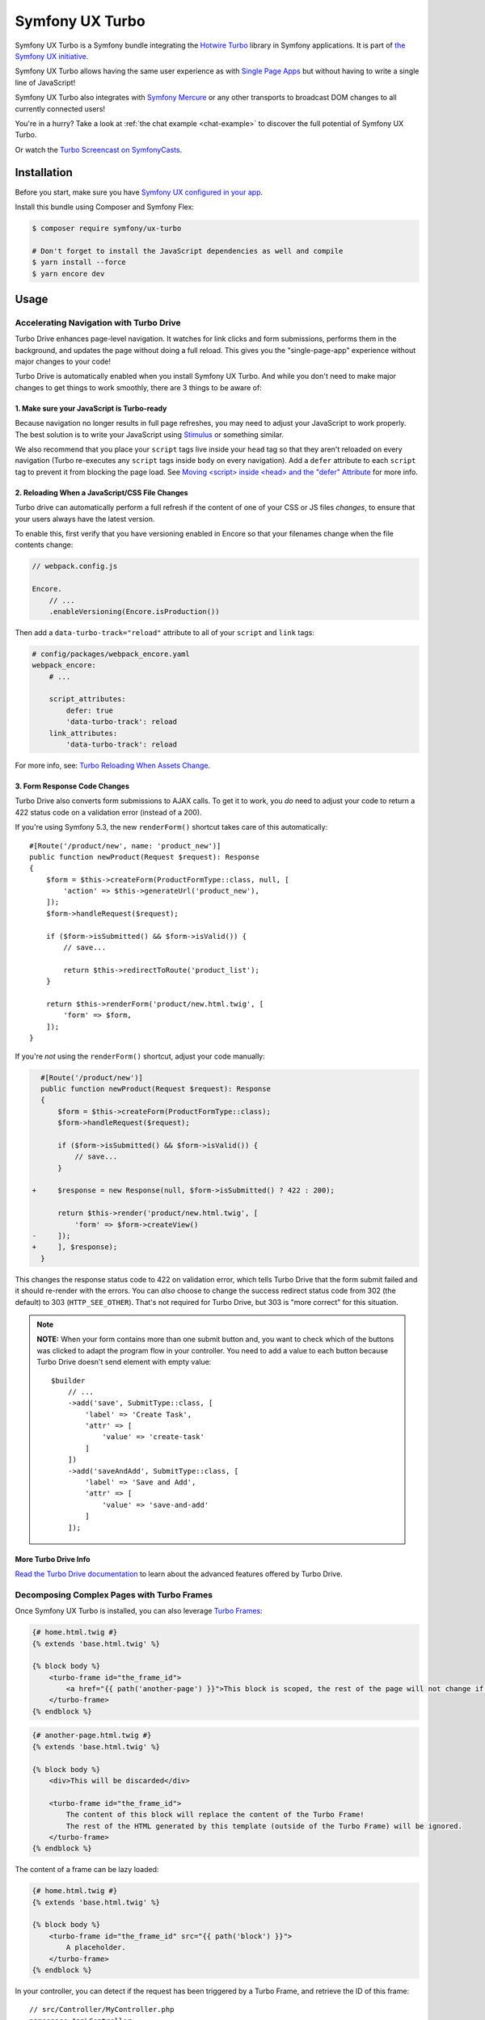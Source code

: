 Symfony UX Turbo
================

Symfony UX Turbo is a Symfony bundle integrating the `Hotwire Turbo`_
library in Symfony applications. It is part of `the Symfony UX initiative`_.

Symfony UX Turbo allows having the same user experience as with
`Single Page Apps`_ but without having to write a single line of JavaScript!

Symfony UX Turbo also integrates with `Symfony Mercure`_ or any other
transports to broadcast DOM changes to all currently connected users!

You're in a hurry? Take a look at :ref:`the chat example <chat-example>`
to discover the full potential of Symfony UX Turbo.

Or watch the `Turbo Screencast on SymfonyCasts`_.

Installation
------------

Before you start, make sure you have `Symfony UX configured in your app`_.

Install this bundle using Composer and Symfony Flex:

.. code-block:: terminal

    $ composer require symfony/ux-turbo

    # Don't forget to install the JavaScript dependencies as well and compile
    $ yarn install --force
    $ yarn encore dev

Usage
-----

Accelerating Navigation with Turbo Drive
~~~~~~~~~~~~~~~~~~~~~~~~~~~~~~~~~~~~~~~~

Turbo Drive enhances page-level navigation. It watches for link clicks
and form submissions, performs them in the background, and updates the
page without doing a full reload. This gives you the "single-page-app"
experience without major changes to your code!

Turbo Drive is automatically enabled when you install Symfony UX Turbo.
And while you don't need to make major changes to get things to work
smoothly, there are 3 things to be aware of:

1. Make sure your JavaScript is Turbo-ready
^^^^^^^^^^^^^^^^^^^^^^^^^^^^^^^^^^^^^^^^^^^

Because navigation no longer results in full page refreshes, you may
need to adjust your JavaScript to work properly. The best solution is to
write your JavaScript using
`Stimulus`_ or something similar.

We also recommend that you place your ``script`` tags live inside your
``head`` tag so that they aren't reloaded on every navigation (Turbo
re-executes any ``script`` tags inside ``body`` on every navigation).
Add a ``defer`` attribute to each ``script`` tag to prevent it from
blocking the page load. See `Moving <script> inside <head> and the "defer" Attribute`_
for more info.

2. Reloading When a JavaScript/CSS File Changes
^^^^^^^^^^^^^^^^^^^^^^^^^^^^^^^^^^^^^^^^^^^^^^^

Turbo drive can automatically perform a full refresh if the content of
one of your CSS or JS files *changes*, to ensure that your users always
have the latest version.

To enable this, first verify that you have versioning enabled in Encore
so that your filenames change when the file contents change:

.. code-block:: javascript

   // webpack.config.js

   Encore.
       // ...
       .enableVersioning(Encore.isProduction())

Then add a ``data-turbo-track="reload"`` attribute to all of your
``script`` and ``link`` tags:

.. code-block:: yml

   # config/packages/webpack_encore.yaml
   webpack_encore:
       # ...

       script_attributes:
           defer: true
           'data-turbo-track': reload
       link_attributes:
           'data-turbo-track': reload

For more info, see: `Turbo Reloading When Assets Change`_.

3. Form Response Code Changes
^^^^^^^^^^^^^^^^^^^^^^^^^^^^^

Turbo Drive also converts form submissions to AJAX calls. To get it to
work, you *do* need to adjust your code to return a 422 status code on a
validation error (instead of a 200).

If you're using Symfony 5.3, the new ``renderForm()`` shortcut takes
care of this automatically::

    #[Route('/product/new', name: 'product_new')]
    public function newProduct(Request $request): Response
    {
        $form = $this->createForm(ProductFormType::class, null, [
            'action' => $this->generateUrl('product_new'),
        ]);
        $form->handleRequest($request);

        if ($form->isSubmitted() && $form->isValid()) {
            // save...

            return $this->redirectToRoute('product_list');
        }

        return $this->renderForm('product/new.html.twig', [
            'form' => $form,
        ]);
    }

If you're *not* using the ``renderForm()`` shortcut, adjust your code
manually:

.. code-block:: diff

      #[Route('/product/new')]
      public function newProduct(Request $request): Response
      {
          $form = $this->createForm(ProductFormType::class);
          $form->handleRequest($request);

          if ($form->isSubmitted() && $form->isValid()) {
              // save...
          }

    +     $response = new Response(null, $form->isSubmitted() ? 422 : 200);

          return $this->render('product/new.html.twig', [
              'form' => $form->createView()
    -     ]);
    +     ], $response);
      }

This changes the response status code to 422 on validation error, which
tells Turbo Drive that the form submit failed and it should re-render
with the errors. You can *also* choose to change the success redirect
status code from 302 (the default) to 303 (``HTTP_SEE_OTHER``). That's
not required for Turbo Drive, but 303 is "more correct" for this
situation.

.. note::
    **NOTE:** When your form contains more than one submit button and,
    you want to check which of the buttons was clicked to adapt the
    program flow in your controller. You need to add a value to each
    button because Turbo Drive doesn't send element with empty value::

        $builder
            // ...
            ->add('save', SubmitType::class, [
                'label' => 'Create Task',
                'attr' => [
                    'value' => 'create-task'
                ]
            ])
            ->add('saveAndAdd', SubmitType::class, [
                'label' => 'Save and Add',
                'attr' => [
                    'value' => 'save-and-add'
                ]
            ]);

More Turbo Drive Info
^^^^^^^^^^^^^^^^^^^^^

`Read the Turbo Drive documentation`_ to learn
about the advanced features offered by Turbo Drive.

Decomposing Complex Pages with Turbo Frames
~~~~~~~~~~~~~~~~~~~~~~~~~~~~~~~~~~~~~~~~~~~

Once Symfony UX Turbo is installed, you can also leverage `Turbo Frames`_:

.. code-block:: twig

    {# home.html.twig #}
    {% extends 'base.html.twig' %}

    {% block body %}
        <turbo-frame id="the_frame_id">
            <a href="{{ path('another-page') }}">This block is scoped, the rest of the page will not change if you click here!</a>
        </turbo-frame>
    {% endblock %}

.. code-block:: twig

    {# another-page.html.twig #}
    {% extends 'base.html.twig' %}

    {% block body %}
        <div>This will be discarded</div>

        <turbo-frame id="the_frame_id">
            The content of this block will replace the content of the Turbo Frame!
            The rest of the HTML generated by this template (outside of the Turbo Frame) will be ignored.
        </turbo-frame>
    {% endblock %}

The content of a frame can be lazy loaded:

.. code-block:: twig

    {# home.html.twig #}
    {% extends 'base.html.twig' %}

    {% block body %}
        <turbo-frame id="the_frame_id" src="{{ path('block') }}">
            A placeholder.
        </turbo-frame>
    {% endblock %}

In your controller, you can detect if the request has been triggered by
a Turbo Frame, and retrieve the ID of this frame::

    // src/Controller/MyController.php
    namespace App\Controller;

    use Symfony\Component\HttpFoundation\Request;
    use Symfony\Component\HttpFoundation\Response;
    use Symfony\Component\Routing\Annotation\Route;

    class MyController
    {
        #[Route('/')]
        public function home(Request $request): Response
        {
            // Get the frame ID (will be null if the request hasn't been triggered by a Turbo Frame)
            $frameId = $request->headers->get('Turbo-Frame');

            // ...
        }
    }

Writing Tests
^^^^^^^^^^^^^

Under the hood, Symfony UX Turbo relies on JavaScript to update the HTML
page. To test if your website works properly, you will have to write `UI tests`_.

Fortunately, we've got you covered! `Symfony Panther`_ is a convenient testing
tool using real browsers to test your Symfony application. It shares the
same API as BrowserKit, the functional testing tool shipped with
Symfony.

`Install Symfony Panther`_ and write a test for our Turbo Frame::

    // tests/TurboFrameTest.php
    namespace App\Tests;

    use Symfony\Component\Panther\PantherTestCase;

    class TurboFrameTest extends PantherTestCase
    {
        public function testFrame(): void
        {
            $client = self::createPantherClient();
            $client->request('GET', '/');

            $client->clickLink('This block is scoped, the rest of the page will not change if you click here!');
            $this->assertSelectorTextContains('body', 'This will replace the content of the Turbo Frame!');
        }
    }

Run ``bin/phpunit`` to execute the test! Symfony Panther automatically
starts your application with a web server and tests it using Google
Chrome or Firefox!

You can even watch changes happening in the browser by using:
``PANTHER_NO_HEADLESS=1 bin/phpunit --debug``

`Read the Turbo Frames documentation`_ to learn
everything you can do using Turbo Frames.

Coming Alive with Turbo Streams
~~~~~~~~~~~~~~~~~~~~~~~~~~~~~~~

Turbo Streams are a way for the server to send partial page updates to
clients. There are two main ways to receive the updates:

-  in response to a user action, for instance when the user submits a
   form;
-  asynchronously, by sending updates to clients using
   `Mercure`_, `WebSocket`_ and similar protocols.

Forms
^^^^^

Let's discover how to use Turbo Streams to enhance your `Symfony forms`_::

    // src/Controller/TaskController.php
    namespace App\Controller;

    // ...
    use Symfony\Bundle\FrameworkBundle\Controller\AbstractController;
    use Symfony\Component\HttpFoundation\Request;
    use Symfony\Component\HttpFoundation\Response;
    use Symfony\UX\Turbo\Stream\TurboStreamResponse;
    use App\Entity\Task;

    class TaskController extends AbstractController
    {
        public function new(Request $request): Response
        {
            $form = $this->createForm(TaskType::class, new Task());

            $form->handleRequest($request);

            if ($form->isSubmitted() && $form->isValid()) {
                $task = $form->getData();
                // ... perform some action, such as saving the task to the database

                // 🔥 The magic happens here! 🔥
                if (TurboStreamResponse::STREAM_FORMAT === $request->getPreferredFormat()) {
                    // If the request comes from Turbo, set the content type as text/vnd.turbo-stream.html and only send the HTML to update
                    $request->setFormat(TurboStreamResponse::STREAM_FORMAT);
                    return $this->render('task/success.stream.html.twig', ['task' => $task]);
                }

                // If the client doesn't support JavaScript, or isn't using Turbo, the form still works as usual.
                // Symfony UX Turbo is all about progressively enhancing your apps!
                return $this->redirectToRoute('task_success', [], Response::HTTP_SEE_OTHER);
            }

            // Symfony 5.3+
            return $this->renderForm('task/new.html.twig', [
                'form' => $form,
            ]);
        }
    }

.. code-block:: twig

    {# success.stream.html.twig #}

    <turbo-stream action="replace" target="my_div_id">
        <template>
            The element having the id "my_div_id" will be replace by this block, without a full page reload!

            <div>The task "{{ task }}" has been created!</div>
        </template>
    </turbo-stream>

Supported actions are ``append``, ``prepend``, ``replace``, ``update``
and ``remove``. `Read the Turbo Streams documentation for more details`_.

.. _chat-example:

Sending Async Changes using Mercure: a Chat
^^^^^^^^^^^^^^^^^^^^^^^^^^^^^^^^^^^^^^^^^^^

Symfony UX Turbo also supports broadcasting HTML updates to all
currently connected clients, using the
`Mercure`_ protocol or any other.

To illustrate this, let's build a chat system with **0 lines of
JavaScript**!

Start by installing `the Mercure support`_ on your project:

.. code-block:: terminal

    $ composer require symfony/ux-turbo-mercure
    $ yarn install --force
    $ yarn encore dev

The easiest way to have a working development (and production-ready)
environment is to use `Symfony Docker`_, which comes with
a Mercure hub integrated in the web server.

If you use Symfony Flex, the configuration has been generated for you,
be sure to update the ``MERCURE_URL`` in the ``.env`` file to point to a
Mercure Hub (it's not necessary if you are using Symfony Docker).

Otherwise, configure Mercure Hub(s) to use:

.. code-block:: yaml

    # config/packages/turbo.yaml
    turbo:
        mercure:
            hubs: [default]

Let's create our chat::

    // src/Controller/ChatController.php
    namespace App\Controller;

    use Symfony\Bundle\FrameworkBundle\Controller\AbstractController;
    use Symfony\Component\Form\Extension\Core\Type\SubmitType;
    use Symfony\Component\Form\Extension\Core\Type\TextType;
    use Symfony\Component\HttpFoundation\Request;
    use Symfony\Component\HttpFoundation\Response;
    use Symfony\Component\Mercure\HubInterface;

    class ChatController extends AbstractController
    {
        public function chat(Request $request, HubInterface $hub): Response
        {
            $form = $this->createFormBuilder()
                ->add('message', TextType::class, ['attr' => ['autocomplete' => 'off']])
                ->add('send', SubmitType::class)
                ->getForm();

            $emptyForm = clone $form; // Used to display an empty form after a POST request
            $form->handleRequest($request);

            if ($form->isSubmitted() && $form->isValid()) {
                $data = $form->getData();

                // 🔥 The magic happens here! 🔥
                // The HTML update is pushed to the client using Mercure
                $hub->publish(new Update(
                    'chat',
                    $this->renderView('chat/message.stream.html.twig', ['message' => $data['message']])
                ));

                // Force an empty form to be rendered below
                // It will replace the content of the Turbo Frame after a post
                $form = $emptyForm;
            }

            return $this->renderForm('chat/index.html.twig', [
                'form' => $form,
             ]);
        }
    }

.. code-block:: twig

    {# chat/index.html.twig #}
    {% extends 'base.html.twig' %}

    {% block body %}
        <h1>Chat</h1>

        <div id="messages" {{ turbo_stream_listen('chat') }}>
            {#
                The messages will be displayed here.
                "turbo_stream_listen()" automatically registers a Stimulus controller that subscribes to the "chat" topic as managed by the transport.
                All connected users will receive the new messages!
             #}
        </div>

        <turbo-frame id="message_form">
            {{ form(form) }}

            {#
                The form is displayed in a Turbo Frame, with this trick a new empty form is displayed after every post,
                but the rest of the page will not change.
            #}
        </turbo-frame>
    {% endblock %}

.. code-block:: twig

    {# chat/message.stream.html.twig #}

    {# New messages received through the Mercure connection are appended to the div with the "messages" ID. #}
    <turbo-stream action="append" target="messages">
        <template>
            <div>{{ message }}</div>
        </template>
    </turbo-stream>

Keep in mind that you can use all features provided by Symfony Mercure,
including `private updates`_ (to ensure that only authorized users will
receive the updates) and `async dispatching with Symfony Messenger`_.

Broadcast Doctrine Entities Update
^^^^^^^^^^^^^^^^^^^^^^^^^^^^^^^^^^

Symfony UX Turbo also comes with a convenient integration with Doctrine
ORM.

With a single attribute, your clients can subscribe to creations,
updates and deletions of entities::

    // src/Entity/Book.php
    namespace App\Entity;

    use Doctrine\ORM\Mapping as ORM;
    use Symfony\UX\Turbo\Attribute\Broadcast;

    #[ORM\Entity]
    #[Broadcast] // 🔥 The magic happens here
    class Book
    {
        #[ORM\Column, ORM\Id, ORM\GeneratedValue(strategy="AUTO")]
        public ?int $id = null;

        #[ORM\Column]
        public string $title = '';
    }

To subscribe to updates of an entity, pass it as parameter of the
``turbo_stream_listen()`` Twig helper:

.. code-block:: twig

    <div id="book_{{ book.id }}" {{ turbo_stream_listen(book) }}></div>

Alternatively, you can subscribe to updates made to all entities of a
given class by using its Fully Qualified Class Name:

.. code-block:: twig

    <div id="books" {{ turbo_stream_listen('App\\Entity\\Book') }}></div>

Finally, create the template that will be rendered when an entity is
created, modified or deleted:

.. code-block:: twig

    {# templates/broadcast/Book.stream.html.twig #}

    {% block create %}
        <turbo-stream action="append" target="books">
            <template>
                <div id="{{ 'book_' ~ id }}">{{ entity.title }} (#{{ id }})</div>
            </template>
        </turbo-stream>
    {% endblock %}

    {% block update %}
        <turbo-stream action="update" target="book_{{ id }}">
            <template>
                {{ entity.title }} (#{{ id }}, updated)
            </template>
        </turbo-stream>
    {% endblock %}

    {% block remove %}
        <turbo-stream action="remove" target="book_{{ id }}"></turbo-stream>
    {% endblock %}

By convention, Symfony UX Turbo will look for a template named
``templates/broadcast/{ClassName}.stream.html.twig``. This template
**must** contain at least 3 blocks: ``create``, ``update`` and
``remove`` (they can be empty, but they must exist).

Every time an entity marked with the ``Broadcast`` attribute changes,
Symfony UX Turbo will render the associated template and will broadcast
the changes to all connected clients.

Each block must contain a list of Turbo Stream actions. These actions
will be automatically applied by Turbo to the DOM tree of every
connected client. Each template can contain as many actions as needed.

For instance, if the same entity is displayed on different pages, you
can include all actions updating these different places in the template.
Actions applying to non-existing DOM elements will simply be ignored.

The current entity, the string representation of its identifier(s), the
action (``create``, ``update`` or ``remove``) and options set on the
``Broadcast`` attribute are passed to the template as variables:
``entity``, ``id``, ``action`` and ``options``.

Broadcast Conventions and Configuration
~~~~~~~~~~~~~~~~~~~~~~~~~~~~~~~~~~~~~~~

Because Symfony UX Turbo needs access to their identifier, entities have
to either be managed by Doctrine ORM, have a public property named
``id``, or have a public method named ``getId()``.

Symfony UX Turbo will look for a template named after mapping their
Fully Qualified Class Names. For example and by default, if a class
marked with the ``Broadcast`` attribute is named ``App\Entity\Foo``, the
corresponding template will be found in
``templates/broadcast/Foo.stream.html.twig``.

It's possible to configure own namespaces are mapped to templates by
using the ``turbo.broadcast.entity_template_prefixes`` configuration
options. The default is defined as such:

.. code-block:: yaml

    # config/packages/turbo.yaml
    turbo:
        broadcast:
            entity_template_prefixes:
                App\Entity\: broadcast/

Finally, it's also possible to explicitly set the template to use with
the ``template`` parameter of the ``Broadcast`` attribute::

    #[Broadcast(template: 'my-template.stream.html.twig')]
    class Book { /* ... */ }

Broadcast Options
~~~~~~~~~~~~~~~~~

The ``Broadcast`` attribute comes with a set of handy options:

-  ``transports`` (``string[]``): a list of transports to broadcast to
-  ``topics`` (``string[]``): a list of topics to use, the default topic
   is derived from the FQCN of the entity and from its id
-  ``template`` (``string``): Twig template to render (see above)

Options are transport-sepcific. When using Mercure, some extra options
are supported:

-  ``private`` (``bool``): marks Mercure updates as private
-  ``sse_id`` (``string``): ``id`` field of the SSE
-  ``sse_type`` (``string``): ``type`` field of the SSE
-  ``sse_retry`` (``int``): ``retry`` field of the SSE

Example::

    // src/Entity/Book.php
    namespace App\Entity;

    use Symfony\UX\Turbo\Attribute\Broadcast;

    #[Broadcast(template: 'foo.stream.html.twig', private: true)]
    class Book
    {
        // ...
    }

Using Multiple Transports
~~~~~~~~~~~~~~~~~~~~~~~~~

Symfony UX Turbo allows sending Turbo Streams updates using multiple
transports. For instance, it's possible to use several Mercure hubs with
the following configuration:

.. code-block:: yaml

    # config/packages/mercure.yaml
    mercure:
        hubs:
            hub1:
                url: https://hub1.example.net/.well-known/mercure
                jwt: snip
            hub2:
                url: https://hub2.example.net/.well-known/mercure
                jwt: snip

.. code-block:: yaml

    # config/packages/turbo.yaml
    turbo:
        mercure:
            hubs: [hub1, hub2]

Use the appropriate Mercure ``HubInterface`` service to send a change
using a specific transport::

    // src/Controller/MyController.php
    namespace App\Controller;

    use Symfony\Bundle\FrameworkBundle\Controller\AbstractController;
    use Symfony\Component\HttpFoundation\Response;
    use Symfony\Component\Mercure\HubInterface;
    use Symfony\Component\Mercure\Update;

    class MyController extends AbstractController
    {
        public function publish(HubInterface $hub1): Response
        {
            $id = $hub1->publish(new Update('topic', 'content'));

            return new Response("Update #{$id} published.");
        }
    }

Changes made to entities marked with the ``#[Broadcast]`` attribute will
be sent using all configured transport by default. You can specify the
list of transports to use for a specific entity class using the
``transports`` parameter::

    // src/Entity/Book.php
    namespace App\Entity;

    use Symfony\UX\Turbo\Attribute\Broadcast;

    #[Broadcast(transports: ['hub1', 'hub2'])]
    /** ... */
    class Book
    {
        // ...
    }

Finally, generate the HTML attributes registering the Stimulus
controller corresponding to your transport by passing an extra argument
to ``turbo_stream_listen()``:

.. code-block:: twig

    <div id="messages" {{ turbo_stream_listen('App\Entity\Book', 'hub2') }}></div>

Registering a Custom Transport
~~~~~~~~~~~~~~~~~~~~~~~~~~~~~~

If you prefer using another protocol than Mercure, you can create custom
transports::

    // src/Turbo/Broadcaster.php
    namespace App\Turbo;

    use Symfony\UX\Turbo\Attribute\Broadcast;
    use Symfony\UX\Turbo\Broadcaster\BroadcasterInterface;

    class Broadcaster implements BroadcasterInterface
    {
        public function broadcast(object $entity, string $action): void
        {
            // This method will be called everytime an object marked with the #[Broadcast] attribute is changed
            $attribute = (new \ReflectionClass($entity))->getAttributes(Broadcast::class)[0] ?? null;
            // ...
        }
    }

.. code-block:: php

    // src/Turbo/TurboStreamListenRenderer.php
    namespace App\Turbo;

    use Symfony\Component\DependencyInjection\Attribute\AsTaggedItem;
    use Symfony\UX\Turbo\Twig\TurboStreamListenRendererInterface;
    use Symfony\WebpackEncoreBundle\Twig\StimulusTwigExtension;
    use Twig\Environment;

    #[AsTaggedItem(index: 'my-transport')]
    class TurboStreamListenRenderer implements TurboStreamListenRendererInterface
    {
        public function __construct(
            private StimulusTwigExtension $stimulusTwigExtension,
        ) {}

        /**
         * @param string|object $topic
         */
        public function renderTurboStreamListen(Environment $env, $topic): string
        {
            return $this->stimulusTwigExtension->renderStimulusController(
                $env,
                'your_stimulus_controller',
                [/* controller values such as topic */]
            );
        }
    }

The broadcaster must be registered as a service tagged with
``turbo.broadcaster`` and the renderer must be tagged with
``turbo.renderer.stream_listen``. If you enabled `autoconfigure option`_
(it's the case by default), these tags will be added automatically
because these classes implement the ``BroadcasterInterface`` and
``TurboStreamListenRendererInterface`` interfaces, the related services
will be.

Backward Compatibility promise
------------------------------

This bundle aims at following the same Backward Compatibility promise as
the Symfony framework:
https://symfony.com/doc/current/contributing/code/bc.html

However, it is currently considered `experimental`_,
meaning it is not bound to Symfony's BC policy for the moment.

Credits
-------

Symfony UX Turbo has been created by `Kévin Dunglas`_. It has been inspired by
`hotwired/turbo-rails`_ and `sroze/live-twig`_.

Backward Compatibility promise
------------------------------

This bundle aims at following the same Backward Compatibility promise as
the Symfony framework:
https://symfony.com/doc/current/contributing/code/bc.html

However it is currently considered `experimental`_,
meaning it is not bound to Symfony's BC policy for the moment.

.. _`Hotwire Turbo`: https://turbo.hotwired.dev
.. _`the Symfony UX initiative`: https://symfony.com/ux
.. _`Single Page Apps`: https://en.wikipedia.org/wiki/Single-page_application
.. _`Symfony Mercure`: https://symfony.com/doc/current/mercure.html
.. _`Turbo Screencast on SymfonyCasts`: https://symfonycasts.com/screencast/turbo
.. _`Stimulus`: https://stimulus.hotwired.dev
.. _`Turbo Reloading When Assets Change`: https://turbo.hotwired.dev/handbook/drive#reloading-when-assets-change
.. _`Read the Turbo Drive documentation`: https://turbo.hotwired.dev/handbook/drive
.. _`Turbo Frames`: https://turbo.hotwired.dev/handbook/introduction#turbo-frames-decompose-complex-pages
.. _`Read the Turbo Frames documentation`: https://turbo.hotwired.dev/handbook/introduction#turbo-frames-decompose-complex-pages
.. _`UI tests`: https://martinfowler.com/articles/practical-test-pyramid.html#UiTests
.. _`Symfony Panther`: https://github.com/symfony/panther
.. _`Install Symfony Panther`: https://github.com/symfony/panther#installing-panther
.. _`Mercure`: https://mercure.rocks
.. _`WebSocket`: https://developer.mozilla.org/en-US/docs/Web/API/WebSockets_API
.. _`Symfony forms`: https://symfony.com/doc/current/forms.html
.. _`Read the Turbo Streams documentation for more details`: https://turbo.hotwired.dev/handbook/streams
.. _`the Mercure support`: https://symfony.com/doc/current/mercure.html
.. _`Symfony Docker`: https://github.com/dunglas/symfony-docker
.. _`autoconfigure option`: https://symfony.com/doc/current/service_container.html#the-autoconfigure-option
.. _`private updates`: https://symfony.com/doc/current/mercure.html#authorization
.. _`async dispatching with Symfony Messenger`: https://symfony.com/doc/current/mercure.html#async-dispatching
.. _`experimental`: https://symfony.com/doc/current/contributing/code/experimental.html
.. _`Kévin Dunglas`: https://dunglas.fr
.. _`hotwired/turbo-rails`: https://github.com/hotwired/turbo-rails
.. _`sroze/live-twig`: https://github.com/sroze/live-twig
.. _`Symfony UX configured in your app`: https://symfony.com/doc/current/frontend/ux.html
.. _`Moving <script> inside <head> and the "defer" Attribute`: https://symfony.com/blog/moving-script-inside-head-and-the-defer-attribute
